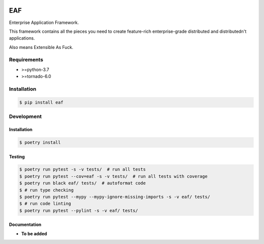 |PyPI| |Build Status| |codecov.io|

===
EAF
===

Enterprise Application Framework.

This framework contains all the pieces you need to create feature-rich
enterprise-grade distributed and distributedn't applications.

Also means Extensible As Fuck.

Requirements
============

* >=python-3.7
* >=tornado-6.0

Installation
============

.. code-block:: console

	$ pip install eaf


Development
===========

Installation
------------

.. code-block:: console

   $ poetry install

Testing
-------

.. code-block:: console

   $ poetry run pytest -s -v tests/  # run all tests
   $ poetry run pytest --cov=eaf -s -v tests/  # run all tests with coverage
   $ poetry run black eaf/ tests/  # autoformat code
   $ # run type checking
   $ poetry run pytest --mypy --mypy-ignore-missing-imports -s -v eaf/ tests/
   $ # run code linting
   $ poetry run pytest --pylint -s -v eaf/ tests/

Documentation
-------------

* **To be added**

.. |PyPI| image:: https://badge.fury.io/py/eaf.svg
   :target: https://badge.fury.io/py/eaf
.. |Build Status| image:: https://github.com/pkulev/eaf/workflows/CI/badge.svg
.. |codecov.io| image:: http://codecov.io/github/pkulev/eaf/coverage.svg?branch=master
   :target: http://codecov.io/github/pkulev/eaf?branch=master

